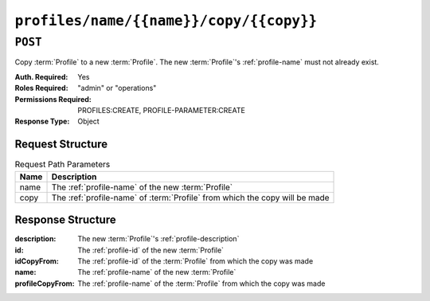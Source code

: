 ..
..
.. Licensed under the Apache License, Version 2.0 (the "License");
.. you may not use this file except in compliance with the License.
.. You may obtain a copy of the License at
..
..     http://www.apache.org/licenses/LICENSE-2.0
..
.. Unless required by applicable law or agreed to in writing, software
.. distributed under the License is distributed on an "AS IS" BASIS,
.. WITHOUT WARRANTIES OR CONDITIONS OF ANY KIND, either express or implied.
.. See the License for the specific language governing permissions and
.. limitations under the License.
..

.. _to-api-profiles-name-name-copy-copy:

****************************************
``profiles/name/{{name}}/copy/{{copy}}``
****************************************

``POST``
========
Copy :term:`Profile` to a new :term:`Profile`. The new :term:`Profile`'s :ref:`profile-name` must not already exist.

:Auth. Required: Yes
:Roles Required: "admin" or "operations"
:Permissions Required: PROFILES:CREATE, PROFILE-PARAMETER:CREATE
:Response Type:  Object

Request Structure
-----------------
.. table:: Request Path Parameters

	+------+-----------------------------------------------------------------------------+
	| Name | Description                                                                 |
	+======+=============================================================================+
	| name | The :ref:`profile-name` of the new :term:`Profile`                          |
	+------+-----------------------------------------------------------------------------+
	| copy | The :ref:`profile-name` of :term:`Profile` from which the copy will be made |
	+------+-----------------------------------------------------------------------------+

.. code-block:: http
	:caption: Request Example

	POST /api/4.0/profiles/name/GLOBAL_copy/copy/GLOBAL HTTP/1.1
	Host: trafficops.infra.ciab.test
	User-Agent: curl/7.62.0
	Accept: */*
	Cookie: mojolicious=...

Response Structure
------------------
:description:     The new :term:`Profile`'s :ref:`profile-description`
:id:              The :ref:`profile-id` of the new :term:`Profile`
:idCopyFrom:      The :ref:`profile-id` of the :term:`Profile` from which the copy was made
:name:            The :ref:`profile-name` of the new :term:`Profile`
:profileCopyFrom: The :ref:`profile-name` of the :term:`Profile` from which the copy was made

.. code-block:: http
	:caption: Response Example

	HTTP/1.1 200 OK
	Access-Control-Allow-Credentials: true
	Access-Control-Allow-Headers: Origin, X-Requested-With, Content-Type, Accept
	Access-Control-Allow-Methods: POST,GET,OPTIONS,PUT,DELETE
	Access-Control-Allow-Origin: *
	Cache-Control: no-cache, no-store, max-age=0, must-revalidate
	Content-Type: application/json
	Date: Fri, 07 Dec 2018 22:03:54 GMT
	X-Server-Name: traffic_ops_golang/
	Set-Cookie: mojolicious=...; Path=/; Expires=Mon, 18 Nov 2019 17:40:54 GMT; Max-Age=3600; HttpOnly
	Vary: Accept-Encoding
	Whole-Content-Sha512: r6V9viEZui1WCns0AUGEx1MtxjjXiU8SZVOtSQjeq7ZJDLl5s8fMmjJdR/HRWduHn7Ax6GzYhoKwnIjMyc7ZWg==
	Content-Length: 252

	{ "alerts": [
		{
			"level": "success",
			"text": "Created new profile [ GLOBAL_copy ] from existing profile [ GLOBAL ]"
		}
	],
	"response": {
		"idCopyFrom": 1,
		"name": "GLOBAL_copy",
		"profileCopyFrom": "GLOBAL",
		"id": 17,
		"description": "Global Traffic Ops profile, DO NOT DELETE"
	}}
